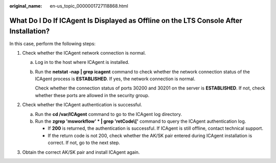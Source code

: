 :original_name: en-us_topic_0000001727118868.html

.. _en-us_topic_0000001727118868:

What Do I Do If ICAgent Is Displayed as Offline on the LTS Console After Installation?
======================================================================================

In this case, perform the following steps:

#. Check whether the ICAgent network connection is normal.

   a. Log in to the host where ICAgent is installed.

   b. Run the **netstat -nap \| grep icagent** command to check whether the network connection status of the ICAgent process is **ESTABLISHED**. If yes, the network connection is normal.

      Check whether the connection status of ports 30200 and 30201 on the server is **ESTABLISHED**. If not, check whether these ports are allowed in the security group.

      |image1|

#. Check whether the ICAgent authentication is successful.

   a. Run the **cd /var/ICAgent** command to go to the ICAgent log directory.
   b. Run the **zgrep 'msworkflow' \* \| grep 'retCode\\['** command to query the ICAgent authentication log.

      -  If **200** is returned, the authentication is successful. If ICAgent is still offline, contact technical support.
      -  If the return code is not 200, check whether the AK/SK pair entered during ICAgent installation is correct. If not, go to the next step.

#. Obtain the correct AK/SK pair and install ICAgent again.

.. |image1| image:: /_static/images/en-us_image_0000001947827468.png

